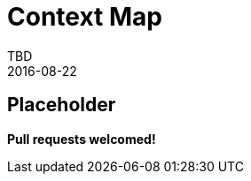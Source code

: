 = Context Map
TBD
2016-08-22
:jbake-type: page
:toc: macro
:icons: font
:section: reference


== Placeholder

**Pull requests welcomed!**
